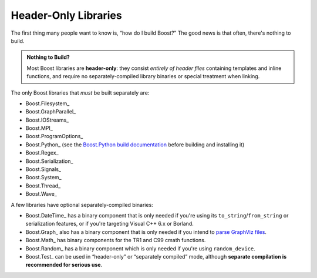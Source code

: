 .. Copyright David Abrahams 2006. Distributed under the Boost
.. Software License, Version 1.0. (See accompanying
.. file LICENSE_1_0.txt or copy at http://www.boost.org/LICENSE_1_0.txt)

Header-Only Libraries
=====================

The first thing many people want to know is, “how do I build
Boost?”  The good news is that often, there's nothing to build.

.. admonition:: Nothing to Build?

  Most Boost libraries are **header-only**: they consist *entirely
  of header files* containing templates and inline functions, and
  require no separately-compiled library binaries or special
  treatment when linking.

.. .. _separate: 

The only Boost libraries that *must* be built separately are:

* Boost.Filesystem_
* Boost.GraphParallel_
* Boost.IOStreams_
* Boost.MPI_
* Boost.ProgramOptions_
* Boost.Python_ (see the `Boost.Python build documentation`__
  before building and installing it)
* Boost.Regex_
* Boost.Serialization_
* Boost.Signals_
* Boost.System_
* Boost.Thread_
* Boost.Wave_

__ ../../libs/python/doc/building.html

A few libraries have optional separately-compiled binaries:

* Boost.DateTime_ has a binary component that is only needed if
  you're using its ``to_string``\ /\ ``from_string`` or serialization
  features, or if you're targeting Visual C++ 6.x or Borland.

* Boost.Graph_ also has a binary component that is only needed if
  you intend to `parse GraphViz files`__.

* Boost.Math_ has binary components for the TR1 and C99
  cmath functions.

* Boost.Random_ has a binary component which is only needed if
  you're using ``random_device``.

* Boost.Test_ can be used in “header-only” or “separately compiled”
  mode, although **separate compilation is recommended for serious
  use**.

__ ../../libs/graph/doc/read_graphviz.html
